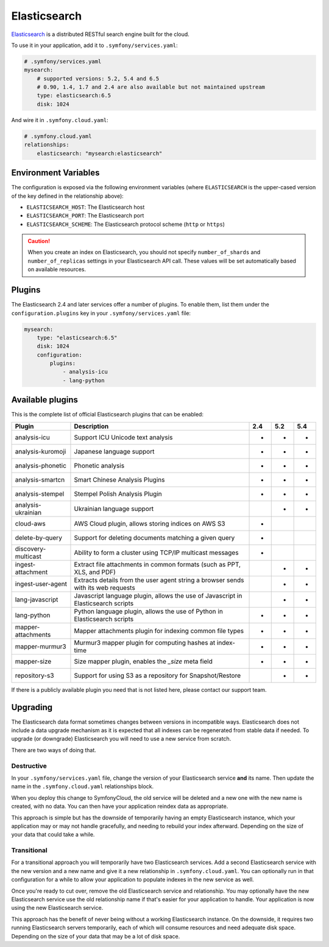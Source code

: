 Elasticsearch
=============

`Elasticsearch`_ is a distributed RESTful search engine built for the cloud.

To use it in your application, add it to ``.symfony/services.yaml``:

.. code-block:: yaml

    # .symfony/services.yaml
    mysearch:
        # supported versions: 5.2, 5.4 and 6.5
        # 0.90, 1.4, 1.7 and 2.4 are also available but not maintained upstream
        type: elasticsearch:6.5
        disk: 1024

And wire it in ``.symfony.cloud.yaml``:

.. code-block:: yaml

    # .symfony.cloud.yaml
    relationships:
        elasticsearch: "mysearch:elasticsearch"

Environment Variables
---------------------

The configuration is exposed via the following environment variables (where
``ELASTICSEARCH`` is the upper-cased version of the key defined in the
relationship above):

* ``ELASTICSEARCH_HOST``: The Elasticsearch host
* ``ELASTICSEARCH_PORT``: The Elasticsearch port
* ``ELASTICSEARCH_SCHEME``: The Elasticsearch protocol scheme (``http`` or ``https``)

.. caution::

    When you create an index on Elasticsearch, you should not specify
    ``number_of_shards`` and ``number_of_replicas`` settings in your
    Elasticsearch API call. These values will be set automatically based on
    available resources.

Plugins
-------

The Elasticsearch 2.4 and later services offer a number of plugins. To enable
them, list them under the ``configuration.plugins`` key in your
``.symfony/services.yaml`` file:

.. code-block:: yaml

    mysearch:
        type: "elasticsearch:6.5"
        disk: 1024
        configuration:
            plugins:
                - analysis-icu
                - lang-python

Available plugins
-----------------

This is the complete list of official Elasticsearch plugins that can be enabled:

===================  ================================================================================== ===  === ===
Plugin               Description                                                                        2.4  5.2 5.4
===================  ================================================================================== ===  === ===
analysis-icu         Support ICU Unicode text analysis                                                  *    *   *
analysis-kuromoji    Japanese language support                                                          *    *   *
analysis-phonetic    Phonetic analysis                                                                  *    *   *
analysis-smartcn     Smart Chinese Analysis Plugins                                                     *    *   *  
analysis-stempel     Stempel Polish Analysis Plugin                                                     *    *   *  
analysis-ukrainian   Ukrainian language support                                                              *   *
cloud-aws            AWS Cloud plugin, allows storing indices on AWS S3                                 *
delete-by-query      Support for deleting documents matching a given query                              *
discovery-multicast  Ability to form a cluster using TCP/IP multicast messages                          *
ingest-attachment    Extract file attachments in common formats (such as PPT, XLS, and PDF)                  *   *
ingest-user-agent    Extracts details from the user agent string a browser sends with its web requests       *   *
lang-javascript      Javascript language plugin, allows the use of Javascript in Elasticsearch scripts       *   *
lang-python          Python language plugin, allows the use of Python in Elasticsearch scripts          *    *   *
mapper-attachments   Mapper attachments plugin for indexing common file types                           *    *   *
mapper-murmur3       Murmur3 mapper plugin for computing hashes at index-time                           *    *   *
mapper-size          Size mapper plugin, enables the `_size` meta field                                 *    *   *
repository-s3        Support for using S3 as a repository for Snapshot/Restore                               *   *
===================  ================================================================================== ===  === ===

If there is a publicly available plugin you need that is not listed here,
please contact our support team.

Upgrading
---------

The Elasticsearch data format sometimes changes between versions in
incompatible ways. Elasticsearch does not include a data upgrade mechanism as
it is expected that all indexes can be regenerated from stable data if needed.
To upgrade (or downgrade) Elasticsearch you will need to use a new service from
scratch.

There are two ways of doing that.

Destructive
~~~~~~~~~~~

In your ``.symfony/services.yaml`` file, change the version of your
Elasticsearch service **and** its name. Then update the name in the
``.symfony.cloud.yaml`` relationships block.

When you deploy this change to SymfonyCloud, the old service will be deleted
and a new one with the new name is created, with no data. You can then have
your application reindex data as appropriate.

This approach is simple but has the downside of temporarily having an empty
Elasticsearch instance, which your application may or may not handle
gracefully, and needing to rebuild your index afterward. Depending on the size
of your data that could take a while.

Transitional
~~~~~~~~~~~~

For a transitional approach you will temporarily have two Elasticsearch
services. Add a second Elasticsearch service with the new version and a new
name and give it a new relationship in ``.symfony.cloud.yaml``. You can
optionally run in that configuration for a while to allow your application to
populate indexes in the new service as well.

Once you're ready to cut over, remove the old Elasticsearch service and
relationship. You may optionally have the new Elasticsearch service use the old
relationship name if that's easier for your application to handle. Your
application is now using the new Elasticsearch service.

This approach has the benefit of never being without a working Elasticsearch
instance. On the downside, it requires two running Elasticsearch servers
temporarily, each of which will consume resources and need adequate disk space.
Depending on the size of your data that may be a lot of disk space.

.. _`Elasticsearch`: https://en.wikipedia.org/wiki/Elasticsearch
